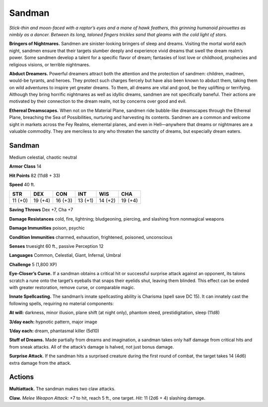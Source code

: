 
.. _tob:sandman:

Sandman
-------

*Stick-thin and moon-faced with a raptor’s eyes and a mane of
hawk feathers, this grinning humanoid pirouettes as nimbly as a
dancer. Between its long, taloned fingers trickles sand that gleams
with the cold light of stars.*

**Bringers of Nightmares.** Sandmen are sinister-looking
bringers of sleep and dreams. Visiting the mortal world each
night, sandmen ensure that their targets slumber deeply and
experience vivid dreams that swell the dream realm’s power.
Some sandmen develop a talent for a specific flavor of
dream; fantasies of lost love or childhood, prophecies
and religious visions, or terrible nightmares.

**Abduct Dreamers.** Powerful dreamers attract
both the attention and the protection of sandmen:
children, madmen, would-be tyrants, and heroes.
They protect such charges fiercely but have also
been known to abduct them, taking them on wild
adventures to inspire yet greater dreams. To them, all
dreams are vital and good, be they uplifting or terrifying.
Although they bring horrific nightmares as well as idyllic
dreams, sandmen are not specifically baneful. Their actions
are motivated by their connection to the dream realm, not by
concerns over good and evil.

**Ethereal Dreamscapes.** When not on the Material Plane,
sandmen ride bubble-like dreamscapes through the Ethereal
Plane, breaching the Sea of Possibilities, nurturing and
harvesting its contents. Sandmen are a common and welcome
sight in markets across the Fey Realms, elemental planes,
and even in Hell—anywhere that dreams or nightmares are a
valuable commodity. They are merciless to any who threaten the
sanctity of dreams, but especially dream eaters.

Sandman
~~~~~~~

Medium celestial, chaotic neutral

**Armor Class** 14

**Hit Points** 82 (11d8 + 33)

**Speed** 40 ft.

+-----------+----------+-----------+-----------+-----------+-----------+
| STR       | DEX      | CON       | INT       | WIS       | CHA       |
+===========+==========+===========+===========+===========+===========+
| 11 (+0)   | 19 (+4)  | 16 (+3)   | 13 (+1)   | 14 (+2)   | 19 (+4)   |
+-----------+----------+-----------+-----------+-----------+-----------+

**Saving Throws** Dex +7, Cha +7

**Damage Resistances** cold, fire, lightning; bludgeoning,
piercing, and slashing from nonmagical weapons

**Damage Immunities** poison, psychic

**Condition Immunities** charmed, exhaustion, frightened,
poisoned, unconscious

**Senses** truesight 60 ft., passive Perception 12

**Languages** Common, Celestial, Giant, Infernal, Umbral

**Challenge** 5 (1,800 XP)

**Eye-Closer’s Curse.** If a sandman obtains a critical hit or
successful surprise attack against an opponent, its talons
scratch a rune onto the target’s eyeballs that snaps their
eyelids shut, leaving them
blinded. This effect can
be ended with greater
restoration, remove curse,
or comparable magic.

**Innate Spellcasting.**
The sandman’s innate
spellcasting ability is
Charisma (spell save DC
15). It can innately cast the
following spells, requiring no
material components:

**At will:** darkness, minor
illusion, plane shift (at
night only), phantom steed,
prestidigitation, sleep (11d8)

**3/day each:** hypnotic pattern, major image

**1/day each:** dream, phantasmal killer (5d10)

**Stuff of Dreams.** Made partially from dreams and imagination,
a sandman takes only half damage from critical hits and from
sneak attacks. All of the attack’s damage is halved, not just
bonus damage.

**Surprise Attack.** If the sandman hits a surprised creature
during the first round of combat, the target takes 14 (4d6)
extra damage from the attack.

Actions
~~~~~~~

**Multiattack.** The sandman makes two claw attacks.

**Claw.** *Melee Weapon Attack:* +7 to hit, reach 5 ft., one target.
*Hit:* 11 (2d6 + 4) slashing damage.
